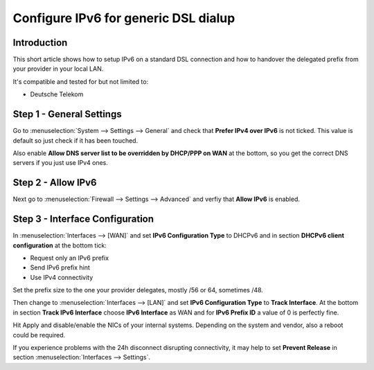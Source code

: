 =====================================
Configure IPv6 for generic DSL dialup
=====================================

------------
Introduction
------------

This short article shows how to setup IPv6 on a standard DSL connection and how
to handover the delegated prefix from your provider in your local LAN.

It's compatible and tested for but not limited to:

- Deutsche Telekom

-------------------------
Step 1 - General Settings
-------------------------

Go to :menuselection:`System --> Settings --> General` and check that **Prefer IPv4 over IPv6**
is not ticked. This value is default so just check if it has been touched.

Also enable **Allow DNS server list to be overridden by DHCP/PPP on WAN** at the 
bottom, so you get the correct DNS servers if you just use IPv4 ones.

-------------------
Step 2 - Allow IPv6
-------------------

Next go to :menuselection:`Firewall --> Settings --> Advanced` and verfiy that **Allow IPv6** is enabled.

--------------------------------
Step 3 - Interface Configuration
--------------------------------

In :menuselection:`Interfaces --> [WAN]` and set **IPv6 Configuration Type** to DHCPv6 and in section
**DHCPv6 client configuration** at the bottom tick:

- Request only an IPv6 prefix
- Send IPv6 prefix hint
- Use IPv4 connectivity

Set the prefix size to the one your provider delegates, mostly /56 or 64, sometimes /48.

Then change to :menuselection:`Interfaces --> [LAN]` and set **IPv6 Configuration Type** to **Track Interface**.
At the bottom in section **Track IPv6 Interface** choose **IPv6 Interface** as WAN and for
**IPv6 Prefix ID** a value of 0 is perfectly fine.

Hit Apply and disable/enable the NICs of your internal systems. Depending on the system
and vendor, also a reboot could be required.

If you experience problems with the 24h disconnect disrupting connectivity, it may help to set **Prevent Release**
in section :menuselection:`Interfaces --> Settings`.
